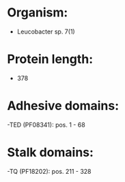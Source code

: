 * Organism:
- Leucobacter sp. 7(1)
* Protein length:
- 378
* Adhesive domains:
-TED (PF08341): pos. 1 - 68
* Stalk domains:
-TQ (PF18202): pos. 211 - 328

